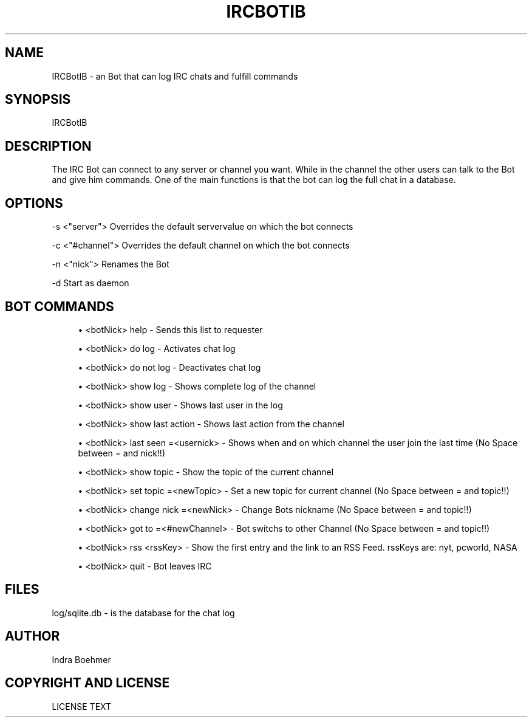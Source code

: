 '\" t
.\"     Title: ircbotib
.\"    Author: [see the "AUTHOR" section]
.\" Generator: DocBook XSL Stylesheets v1.76.1 <http://docbook.sf.net/>
.\"      Date: 05/24/2013
.\"    Manual: IRCBotIB Manual
.\"    Source: IRCBotIB v0.1
.\"  Language: English
.\"
.TH "IRCBOTIB" "1" "05/24/2013" "IRCBotIB v0\&.1" "IRCBotIB Manual"
.\" -----------------------------------------------------------------
.\" * Define some portability stuff
.\" -----------------------------------------------------------------
.\" ~~~~~~~~~~~~~~~~~~~~~~~~~~~~~~~~~~~~~~~~~~~~~~~~~~~~~~~~~~~~~~~~~
.\" http://bugs.debian.org/507673
.\" http://lists.gnu.org/archive/html/groff/2009-02/msg00013.html
.\" ~~~~~~~~~~~~~~~~~~~~~~~~~~~~~~~~~~~~~~~~~~~~~~~~~~~~~~~~~~~~~~~~~
.ie \n(.g .ds Aq \(aq
.el       .ds Aq '
.\" -----------------------------------------------------------------
.\" * set default formatting
.\" -----------------------------------------------------------------
.\" disable hyphenation
.nh
.\" disable justification (adjust text to left margin only)
.ad l
.\" -----------------------------------------------------------------
.\" * MAIN CONTENT STARTS HERE *
.\" -----------------------------------------------------------------
.SH "NAME"
IRCBotIB \- an Bot that can log IRC chats and fulfill commands
.SH "SYNOPSIS"
.sp
IRCBotIB
.SH "DESCRIPTION"
.sp
The IRC Bot can connect to any server or channel you want\&. While in the channel the other users can talk to the Bot and give him commands\&. One of the main functions is that the bot can log the full chat in a database\&.
.SH "OPTIONS"
.sp
\-s <"server"> Overrides the default servervalue on which the bot connects
.sp
\-c <"#channel"> Overrides the default channel on which the bot connects
.sp
\-n <"nick"> Renames the Bot
.sp
\-d Start as daemon
.SH "BOT COMMANDS"
.sp
.RS 4
.ie n \{\
\h'-04'\(bu\h'+03'\c
.\}
.el \{\
.sp -1
.IP \(bu 2.3
.\}
<botNick> help \- Sends this list to requester
.RE
.sp
.RS 4
.ie n \{\
\h'-04'\(bu\h'+03'\c
.\}
.el \{\
.sp -1
.IP \(bu 2.3
.\}
<botNick> do log \- Activates chat log
.RE
.sp
.RS 4
.ie n \{\
\h'-04'\(bu\h'+03'\c
.\}
.el \{\
.sp -1
.IP \(bu 2.3
.\}
<botNick> do not log \- Deactivates chat log
.RE
.sp
.RS 4
.ie n \{\
\h'-04'\(bu\h'+03'\c
.\}
.el \{\
.sp -1
.IP \(bu 2.3
.\}
<botNick> show log \- Shows complete log of the channel
.RE
.sp
.RS 4
.ie n \{\
\h'-04'\(bu\h'+03'\c
.\}
.el \{\
.sp -1
.IP \(bu 2.3
.\}
<botNick> show user \- Shows last user in the log
.RE
.sp
.RS 4
.ie n \{\
\h'-04'\(bu\h'+03'\c
.\}
.el \{\
.sp -1
.IP \(bu 2.3
.\}
<botNick> show last action \- Shows last action from the channel
.RE
.sp
.RS 4
.ie n \{\
\h'-04'\(bu\h'+03'\c
.\}
.el \{\
.sp -1
.IP \(bu 2.3
.\}
<botNick> last seen =<usernick> \- Shows when and on which channel the user join the last time (No Space between = and nick!!)
.RE
.sp
.RS 4
.ie n \{\
\h'-04'\(bu\h'+03'\c
.\}
.el \{\
.sp -1
.IP \(bu 2.3
.\}
<botNick> show topic \- Show the topic of the current channel
.RE
.sp
.RS 4
.ie n \{\
\h'-04'\(bu\h'+03'\c
.\}
.el \{\
.sp -1
.IP \(bu 2.3
.\}
<botNick> set topic =<newTopic> \- Set a new topic for current channel (No Space between = and topic!!)
.RE
.sp
.RS 4
.ie n \{\
\h'-04'\(bu\h'+03'\c
.\}
.el \{\
.sp -1
.IP \(bu 2.3
.\}
<botNick> change nick =<newNick> \- Change Bots nickname (No Space between = and topic!!)
.RE
.sp
.RS 4
.ie n \{\
\h'-04'\(bu\h'+03'\c
.\}
.el \{\
.sp -1
.IP \(bu 2.3
.\}
<botNick> got to =<#newChannel> \- Bot switchs to other Channel (No Space between = and topic!!)
.RE
.sp
.RS 4
.ie n \{\
\h'-04'\(bu\h'+03'\c
.\}
.el \{\
.sp -1
.IP \(bu 2.3
.\}
<botNick> rss <rssKey> \- Show the first entry and the link to an RSS Feed\&. rssKeys are: nyt, pcworld, NASA
.RE
.sp
.RS 4
.ie n \{\
\h'-04'\(bu\h'+03'\c
.\}
.el \{\
.sp -1
.IP \(bu 2.3
.\}
<botNick> quit \- Bot leaves IRC
.RE
.SH "FILES"
.sp
log/sqlite\&.db \- is the database for the chat log
.SH "AUTHOR"
.sp
Indra Boehmer
.SH "COPYRIGHT AND LICENSE"
.sp
LICENSE TEXT

